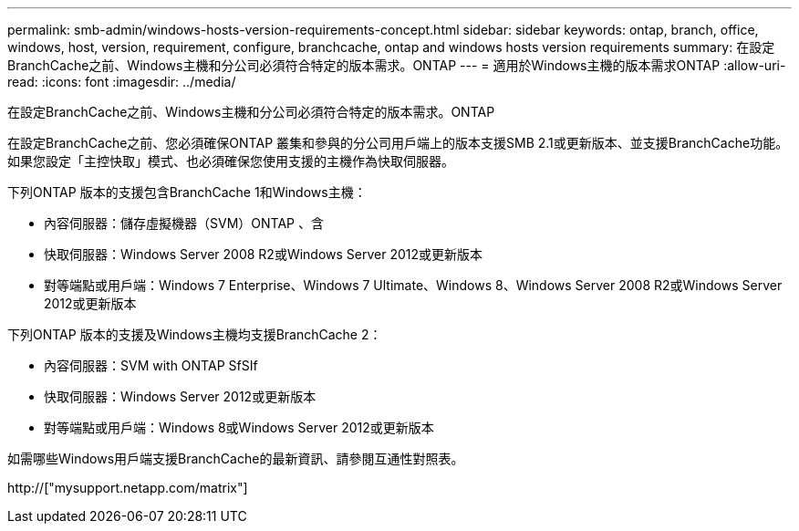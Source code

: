 ---
permalink: smb-admin/windows-hosts-version-requirements-concept.html 
sidebar: sidebar 
keywords: ontap, branch, office, windows, host, version, requirement, configure, branchcache, ontap and windows hosts version requirements 
summary: 在設定BranchCache之前、Windows主機和分公司必須符合特定的版本需求。ONTAP 
---
= 適用於Windows主機的版本需求ONTAP
:allow-uri-read: 
:icons: font
:imagesdir: ../media/


[role="lead"]
在設定BranchCache之前、Windows主機和分公司必須符合特定的版本需求。ONTAP

在設定BranchCache之前、您必須確保ONTAP 叢集和參與的分公司用戶端上的版本支援SMB 2.1或更新版本、並支援BranchCache功能。如果您設定「主控快取」模式、也必須確保您使用支援的主機作為快取伺服器。

下列ONTAP 版本的支援包含BranchCache 1和Windows主機：

* 內容伺服器：儲存虛擬機器（SVM）ONTAP 、含
* 快取伺服器：Windows Server 2008 R2或Windows Server 2012或更新版本
* 對等端點或用戶端：Windows 7 Enterprise、Windows 7 Ultimate、Windows 8、Windows Server 2008 R2或Windows Server 2012或更新版本


下列ONTAP 版本的支援及Windows主機均支援BranchCache 2：

* 內容伺服器：SVM with ONTAP SfSIf
* 快取伺服器：Windows Server 2012或更新版本
* 對等端點或用戶端：Windows 8或Windows Server 2012或更新版本


如需哪些Windows用戶端支援BranchCache的最新資訊、請參閱互通性對照表。

http://["mysupport.netapp.com/matrix"]
